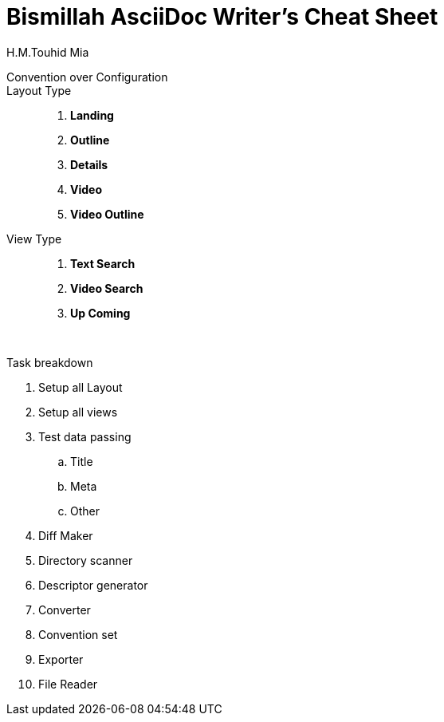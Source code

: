 = Bismillah AsciiDoc Writer's Cheat Sheet
H.M.Touhid Mia
:toc:

Convention over Configuration ::

Layout Type ::

. *Landing*
. *Outline*
. *Details*
. *Video*
. *Video Outline*


View Type ::

. *Text Search*
. *Video Search*
. *Up Coming*


{blank} +


Task breakdown

. Setup all Layout
. Setup all views
. Test data passing
.. Title
.. Meta
.. Other
. Diff Maker
. Directory scanner
. Descriptor generator
. Converter
. Convention set
. Exporter
. File Reader


